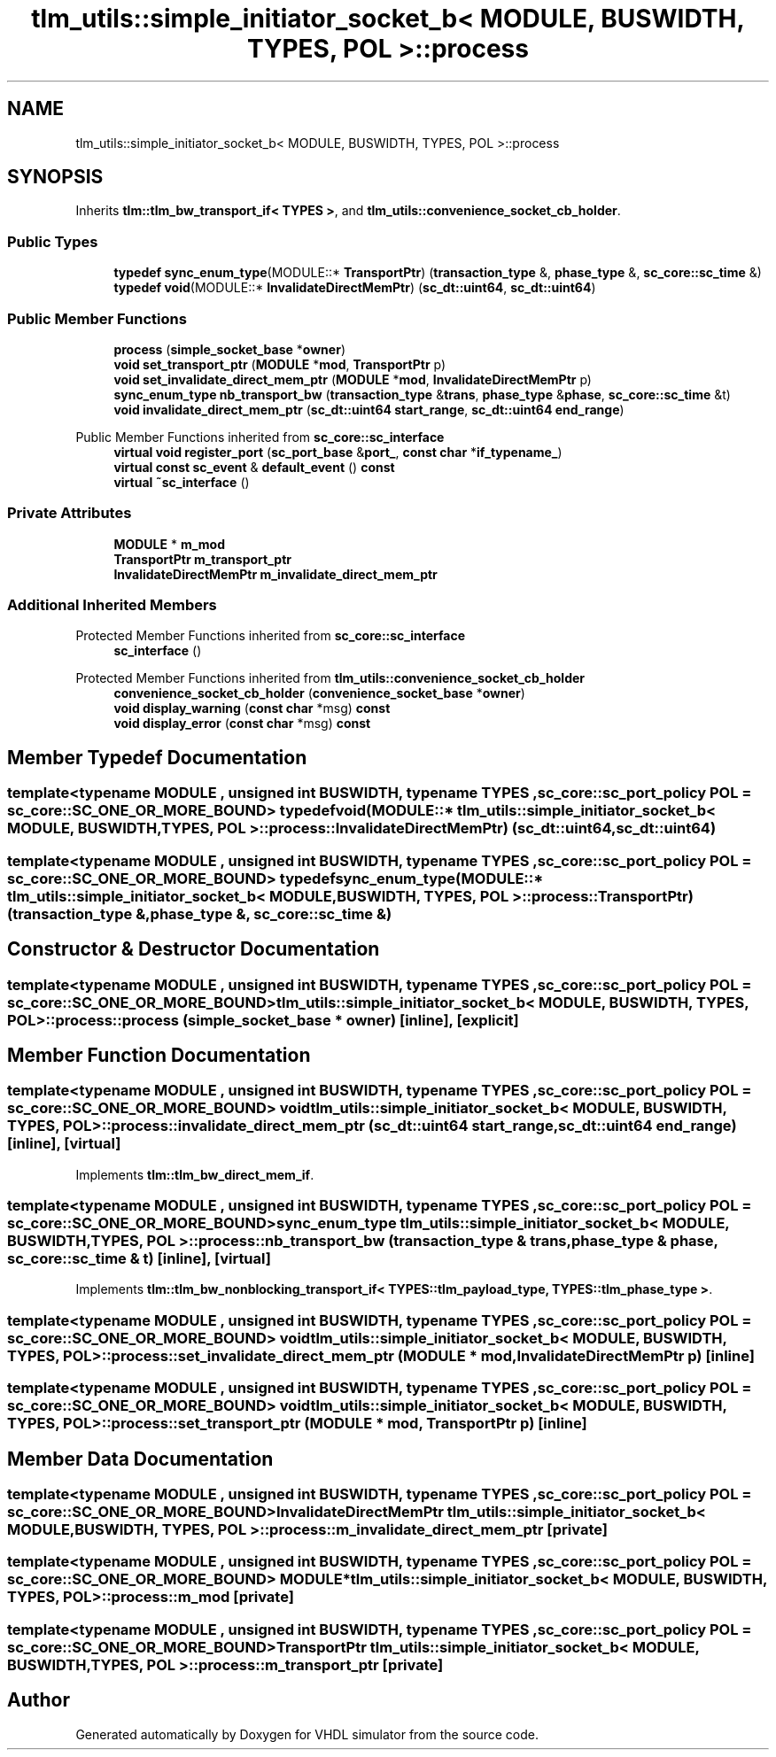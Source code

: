 .TH "tlm_utils::simple_initiator_socket_b< MODULE, BUSWIDTH, TYPES, POL >::process" 3 "VHDL simulator" \" -*- nroff -*-
.ad l
.nh
.SH NAME
tlm_utils::simple_initiator_socket_b< MODULE, BUSWIDTH, TYPES, POL >::process
.SH SYNOPSIS
.br
.PP
.PP
Inherits \fBtlm::tlm_bw_transport_if< TYPES >\fP, and \fBtlm_utils::convenience_socket_cb_holder\fP\&.
.SS "Public Types"

.in +1c
.ti -1c
.RI "\fBtypedef\fP \fBsync_enum_type\fP(MODULE::* \fBTransportPtr\fP) (\fBtransaction_type\fP &, \fBphase_type\fP &, \fBsc_core::sc_time\fP &)"
.br
.ti -1c
.RI "\fBtypedef\fP \fBvoid\fP(MODULE::* \fBInvalidateDirectMemPtr\fP) (\fBsc_dt::uint64\fP, \fBsc_dt::uint64\fP)"
.br
.in -1c
.SS "Public Member Functions"

.in +1c
.ti -1c
.RI "\fBprocess\fP (\fBsimple_socket_base\fP *\fBowner\fP)"
.br
.ti -1c
.RI "\fBvoid\fP \fBset_transport_ptr\fP (\fBMODULE\fP *\fBmod\fP, \fBTransportPtr\fP p)"
.br
.ti -1c
.RI "\fBvoid\fP \fBset_invalidate_direct_mem_ptr\fP (\fBMODULE\fP *\fBmod\fP, \fBInvalidateDirectMemPtr\fP p)"
.br
.ti -1c
.RI "\fBsync_enum_type\fP \fBnb_transport_bw\fP (\fBtransaction_type\fP &\fBtrans\fP, \fBphase_type\fP &\fBphase\fP, \fBsc_core::sc_time\fP &t)"
.br
.ti -1c
.RI "\fBvoid\fP \fBinvalidate_direct_mem_ptr\fP (\fBsc_dt::uint64\fP \fBstart_range\fP, \fBsc_dt::uint64\fP \fBend_range\fP)"
.br
.in -1c

Public Member Functions inherited from \fBsc_core::sc_interface\fP
.in +1c
.ti -1c
.RI "\fBvirtual\fP \fBvoid\fP \fBregister_port\fP (\fBsc_port_base\fP &\fBport_\fP, \fBconst\fP \fBchar\fP *\fBif_typename_\fP)"
.br
.ti -1c
.RI "\fBvirtual\fP \fBconst\fP \fBsc_event\fP & \fBdefault_event\fP () \fBconst\fP"
.br
.ti -1c
.RI "\fBvirtual\fP \fB~sc_interface\fP ()"
.br
.in -1c
.SS "Private Attributes"

.in +1c
.ti -1c
.RI "\fBMODULE\fP * \fBm_mod\fP"
.br
.ti -1c
.RI "\fBTransportPtr\fP \fBm_transport_ptr\fP"
.br
.ti -1c
.RI "\fBInvalidateDirectMemPtr\fP \fBm_invalidate_direct_mem_ptr\fP"
.br
.in -1c
.SS "Additional Inherited Members"


Protected Member Functions inherited from \fBsc_core::sc_interface\fP
.in +1c
.ti -1c
.RI "\fBsc_interface\fP ()"
.br
.in -1c

Protected Member Functions inherited from \fBtlm_utils::convenience_socket_cb_holder\fP
.in +1c
.ti -1c
.RI "\fBconvenience_socket_cb_holder\fP (\fBconvenience_socket_base\fP *\fBowner\fP)"
.br
.in -1c
.in +1c
.ti -1c
.RI "\fBvoid\fP \fBdisplay_warning\fP (\fBconst\fP \fBchar\fP *msg) \fBconst\fP"
.br
.ti -1c
.RI "\fBvoid\fP \fBdisplay_error\fP (\fBconst\fP \fBchar\fP *msg) \fBconst\fP"
.br
.in -1c
.SH "Member Typedef Documentation"
.PP 
.SS "template<\fBtypename\fP \fBMODULE\fP , \fBunsigned\fP int BUSWIDTH, \fBtypename\fP \fBTYPES\fP , \fBsc_core::sc_port_policy\fP POL = sc_core::SC_ONE_OR_MORE_BOUND> \fBtypedef\fP \fBvoid\fP(MODULE::* \fBtlm_utils::simple_initiator_socket_b\fP< \fBMODULE\fP, \fBBUSWIDTH\fP, \fBTYPES\fP, \fBPOL\fP >::process::InvalidateDirectMemPtr) (\fBsc_dt::uint64\fP, \fBsc_dt::uint64\fP)"

.SS "template<\fBtypename\fP \fBMODULE\fP , \fBunsigned\fP int BUSWIDTH, \fBtypename\fP \fBTYPES\fP , \fBsc_core::sc_port_policy\fP POL = sc_core::SC_ONE_OR_MORE_BOUND> \fBtypedef\fP \fBsync_enum_type\fP(MODULE::* \fBtlm_utils::simple_initiator_socket_b\fP< \fBMODULE\fP, \fBBUSWIDTH\fP, \fBTYPES\fP, \fBPOL\fP >::process::TransportPtr) (\fBtransaction_type\fP &, \fBphase_type\fP &, \fBsc_core::sc_time\fP &)"

.SH "Constructor & Destructor Documentation"
.PP 
.SS "template<\fBtypename\fP \fBMODULE\fP , \fBunsigned\fP int BUSWIDTH, \fBtypename\fP \fBTYPES\fP , \fBsc_core::sc_port_policy\fP POL = sc_core::SC_ONE_OR_MORE_BOUND> \fBtlm_utils::simple_initiator_socket_b\fP< \fBMODULE\fP, \fBBUSWIDTH\fP, \fBTYPES\fP, \fBPOL\fP >::process::process (\fBsimple_socket_base\fP * owner)\fR [inline]\fP, \fR [explicit]\fP"

.SH "Member Function Documentation"
.PP 
.SS "template<\fBtypename\fP \fBMODULE\fP , \fBunsigned\fP int BUSWIDTH, \fBtypename\fP \fBTYPES\fP , \fBsc_core::sc_port_policy\fP POL = sc_core::SC_ONE_OR_MORE_BOUND> \fBvoid\fP \fBtlm_utils::simple_initiator_socket_b\fP< \fBMODULE\fP, \fBBUSWIDTH\fP, \fBTYPES\fP, \fBPOL\fP >::process::invalidate_direct_mem_ptr (\fBsc_dt::uint64\fP start_range, \fBsc_dt::uint64\fP end_range)\fR [inline]\fP, \fR [virtual]\fP"

.PP
Implements \fBtlm::tlm_bw_direct_mem_if\fP\&.
.SS "template<\fBtypename\fP \fBMODULE\fP , \fBunsigned\fP int BUSWIDTH, \fBtypename\fP \fBTYPES\fP , \fBsc_core::sc_port_policy\fP POL = sc_core::SC_ONE_OR_MORE_BOUND> \fBsync_enum_type\fP \fBtlm_utils::simple_initiator_socket_b\fP< \fBMODULE\fP, \fBBUSWIDTH\fP, \fBTYPES\fP, \fBPOL\fP >::process::nb_transport_bw (\fBtransaction_type\fP & trans, \fBphase_type\fP & phase, \fBsc_core::sc_time\fP & t)\fR [inline]\fP, \fR [virtual]\fP"

.PP
Implements \fBtlm::tlm_bw_nonblocking_transport_if< TYPES::tlm_payload_type, TYPES::tlm_phase_type >\fP\&.
.SS "template<\fBtypename\fP \fBMODULE\fP , \fBunsigned\fP int BUSWIDTH, \fBtypename\fP \fBTYPES\fP , \fBsc_core::sc_port_policy\fP POL = sc_core::SC_ONE_OR_MORE_BOUND> \fBvoid\fP \fBtlm_utils::simple_initiator_socket_b\fP< \fBMODULE\fP, \fBBUSWIDTH\fP, \fBTYPES\fP, \fBPOL\fP >::process::set_invalidate_direct_mem_ptr (\fBMODULE\fP * mod, \fBInvalidateDirectMemPtr\fP p)\fR [inline]\fP"

.SS "template<\fBtypename\fP \fBMODULE\fP , \fBunsigned\fP int BUSWIDTH, \fBtypename\fP \fBTYPES\fP , \fBsc_core::sc_port_policy\fP POL = sc_core::SC_ONE_OR_MORE_BOUND> \fBvoid\fP \fBtlm_utils::simple_initiator_socket_b\fP< \fBMODULE\fP, \fBBUSWIDTH\fP, \fBTYPES\fP, \fBPOL\fP >::process::set_transport_ptr (\fBMODULE\fP * mod, \fBTransportPtr\fP p)\fR [inline]\fP"

.SH "Member Data Documentation"
.PP 
.SS "template<\fBtypename\fP \fBMODULE\fP , \fBunsigned\fP int BUSWIDTH, \fBtypename\fP \fBTYPES\fP , \fBsc_core::sc_port_policy\fP POL = sc_core::SC_ONE_OR_MORE_BOUND> \fBInvalidateDirectMemPtr\fP \fBtlm_utils::simple_initiator_socket_b\fP< \fBMODULE\fP, \fBBUSWIDTH\fP, \fBTYPES\fP, \fBPOL\fP >::process::m_invalidate_direct_mem_ptr\fR [private]\fP"

.SS "template<\fBtypename\fP \fBMODULE\fP , \fBunsigned\fP int BUSWIDTH, \fBtypename\fP \fBTYPES\fP , \fBsc_core::sc_port_policy\fP POL = sc_core::SC_ONE_OR_MORE_BOUND> \fBMODULE\fP* \fBtlm_utils::simple_initiator_socket_b\fP< \fBMODULE\fP, \fBBUSWIDTH\fP, \fBTYPES\fP, \fBPOL\fP >::process::m_mod\fR [private]\fP"

.SS "template<\fBtypename\fP \fBMODULE\fP , \fBunsigned\fP int BUSWIDTH, \fBtypename\fP \fBTYPES\fP , \fBsc_core::sc_port_policy\fP POL = sc_core::SC_ONE_OR_MORE_BOUND> \fBTransportPtr\fP \fBtlm_utils::simple_initiator_socket_b\fP< \fBMODULE\fP, \fBBUSWIDTH\fP, \fBTYPES\fP, \fBPOL\fP >::process::m_transport_ptr\fR [private]\fP"


.SH "Author"
.PP 
Generated automatically by Doxygen for VHDL simulator from the source code\&.

